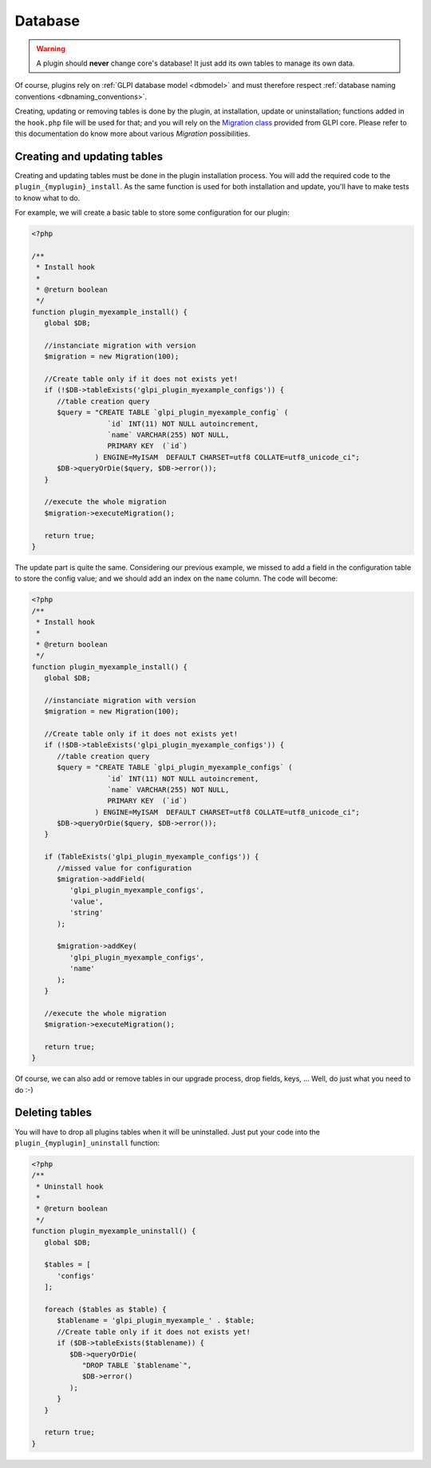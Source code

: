 Database
--------

.. warning::

   A plugin should **never** change core's database! It just add its own tables to manage its own data.

Of course, plugins rely on :ref:`GLPI database model <dbmodel>` and must therefore respect :ref:`database naming conventions <dbnaming_conventions>`.

Creating, updating or removing tables is done by the plugin, at installation, update or uninstallation; functions added in the ``hook.php`` file will be used for that; and you will rely on the `Migration class <https://forge.glpi-project.org/apidoc/class-Migration.html>`_ provided from GLPI core. Please refer to this documentation do know more about various `Migration` possibilities.

Creating and updating tables
^^^^^^^^^^^^^^^^^^^^^^^^^^^^

Creating and updating tables must be done in the plugin installation process. You will add the required code to the ``plugin_{myplugin}_install``. As the same function is used for both installation and update, you'll have to make tests to know what to do.

For example, we will create a basic table to store some configuration for our plugin:

.. code-block:: php

   <?php

   /**
    * Install hook
    *
    * @return boolean
    */
   function plugin_myexample_install() {
      global $DB;

      //instanciate migration with version
      $migration = new Migration(100);

      //Create table only if it does not exists yet!
      if (!$DB->tableExists('glpi_plugin_myexample_configs')) {
         //table creation query
         $query = "CREATE TABLE `glpi_plugin_myexample_config` (
                     `id` INT(11) NOT NULL autoincrement,
                     `name` VARCHAR(255) NOT NULL,
                     PRIMARY KEY  (`id`)
                  ) ENGINE=MyISAM  DEFAULT CHARSET=utf8 COLLATE=utf8_unicode_ci";
         $DB->queryOrDie($query, $DB->error());
      }

      //execute the whole migration
      $migration->executeMigration();

      return true;
   }

The update part is quite the same. Considering our previous example, we missed to add a field in the configuration table to store the config value; and we should add an index on the ``name`` column. The code will become:

.. code-block:: php

   <?php
   /**
    * Install hook
    *
    * @return boolean
    */
   function plugin_myexample_install() {
      global $DB;

      //instanciate migration with version
      $migration = new Migration(100);

      //Create table only if it does not exists yet!
      if (!$DB->tableExists('glpi_plugin_myexample_configs')) {
         //table creation query
         $query = "CREATE TABLE `glpi_plugin_myexample_configs` (
                     `id` INT(11) NOT NULL autoincrement,
                     `name` VARCHAR(255) NOT NULL,
                     PRIMARY KEY  (`id`)
                  ) ENGINE=MyISAM  DEFAULT CHARSET=utf8 COLLATE=utf8_unicode_ci";
         $DB->queryOrDie($query, $DB->error());
      }

      if (TableExists('glpi_plugin_myexample_configs')) {
         //missed value for configuration
         $migration->addField(
            'glpi_plugin_myexample_configs',
            'value',
            'string'
         );

         $migration->addKey(
            'glpi_plugin_myexample_configs',
            'name'
         );
      }

      //execute the whole migration
      $migration->executeMigration();

      return true;
   }

Of course, we can also add or remove tables in our upgrade process, drop fields, keys, ... Well, do just what you need to do :-)

Deleting tables
^^^^^^^^^^^^^^^

You will have to drop all plugins tables when it will be uninstalled. Just put your code into the ``plugin_{myplugin]_uninstall`` function:

.. code-block:: php

   <?php
   /**
    * Uninstall hook
    *
    * @return boolean
    */
   function plugin_myexample_uninstall() {
      global $DB;
      
      $tables = [
         'configs'
      ];

      foreach ($tables as $table) {
         $tablename = 'glpi_plugin_myexample_' . $table;
         //Create table only if it does not exists yet!
         if ($DB->tableExists($tablename)) {
            $DB->queryOrDie(
               "DROP TABLE `$tablename`",
               $DB->error()
            );
         }
      }

      return true;
   }

